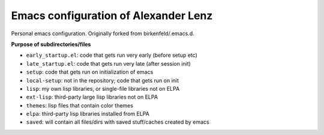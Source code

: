 Emacs configuration of Alexander Lenz
=====================================

Personal emacs configuration. Originally forked from birkenfeld/.emacs.d.

**Purpose of subdirectories/files**

- ``early_startup.el``: code that gets run very early (before setup etc)
- ``late_startup.el``: code that gets run very late (after session init)
- ``setup``: code that gets run on initialization of emacs
- ``local-setup``: not in the repository; code that gets run on init
- ``lisp``: my own lisp libraries, or single-file libraries not on ELPA
- ``ext-lisp``: third-party large lisp libraries not on ELPA
- ``themes``: lisp files that contain color themes
- ``elpa``: third-party lisp libraries installed from ELPA
- ``saved``: will contain all files/dirs with saved stuff/caches created by emacs

